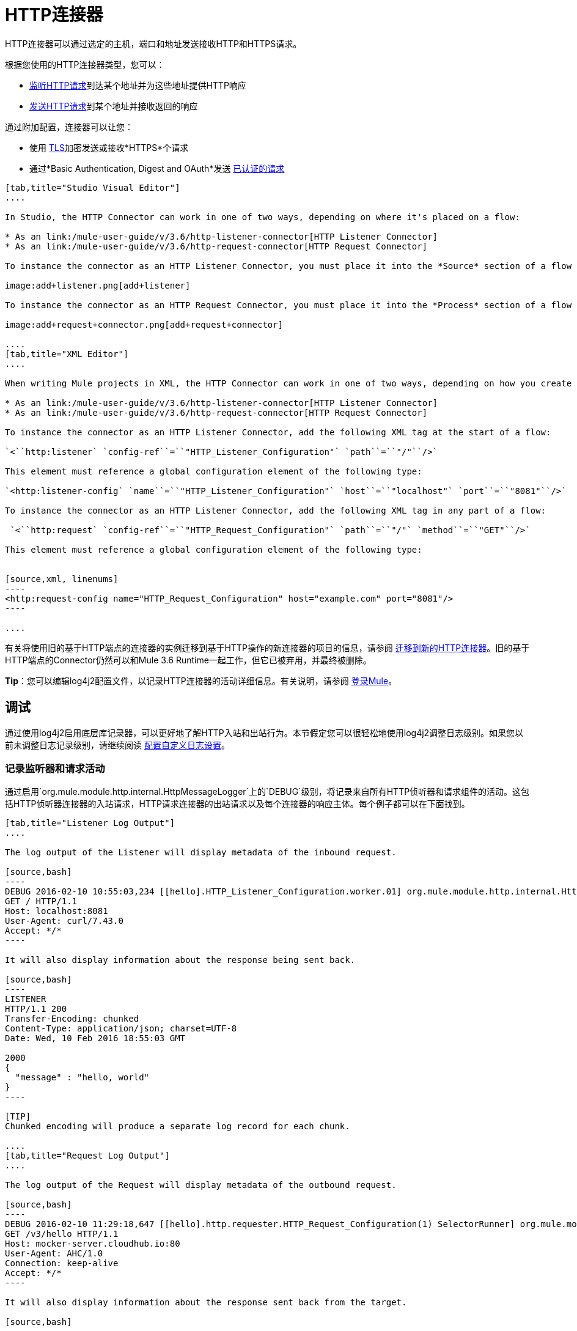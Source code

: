 =  HTTP连接器
:keywords: anypoint studio, esb, connectors, http, https, http headers, query parameters, rest, raml

HTTP连接器可以通过选定的主机，端口和地址发送接收HTTP和HTTPS请求。

根据您使用的HTTP连接器类型，您可以：

*  link:/mule-user-guide/v/3.6/http-listener-connector[监听HTTP请求]到达某个地址并为这些地址提供HTTP响应
*  link:/mule-user-guide/v/3.6/http-request-connector[发送HTTP请求]到某个地址并接收返回的响应

通过附加配置，连接器可以让您：

* 使用 link:/mule-user-guide/v/3.6/tls-configuration[TLS]加密发送或接收*HTTPS*个请求
* 通过*Basic Authentication, Digest and OAuth*发送 link:/mule-user-guide/v/3.6/authentication-in-http-requests[已认证的请求]

[tabs]
------
[tab,title="Studio Visual Editor"]
....

In Studio, the HTTP Connector can work in one of two ways, depending on where it's placed on a flow:

* As an link:/mule-user-guide/v/3.6/http-listener-connector[HTTP Listener Connector]
* As an link:/mule-user-guide/v/3.6/http-request-connector[HTTP Request Connector]

To instance the connector as an HTTP Listener Connector, you must place it into the *Source* section of a flow (ie: as the first element in the flow):

image:add+listener.png[add+listener]

To instance the connector as an HTTP Request Connector, you must place it into the *Process* section of a flow (ie: anywhere except the beginning of it):

image:add+request+connector.png[add+request+connector]

....
[tab,title="XML Editor"]
....

When writing Mule projects in XML, the HTTP Connector can work in one of two ways, depending on how you create it:

* As an link:/mule-user-guide/v/3.6/http-listener-connector[HTTP Listener Connector]
* As an link:/mule-user-guide/v/3.6/http-request-connector[HTTP Request Connector]

To instance the connector as an HTTP Listener Connector, add the following XML tag at the start of a flow:

`<``http:listener` `config-ref``=``"HTTP_Listener_Configuration"` `path``=``"/"``/>`

This element must reference a global configuration element of the following type:

`<http:listener-config` `name``=``"HTTP_Listener_Configuration"` `host``=``"localhost"` `port``=``"8081"``/>`

To instance the connector as an HTTP Listener Connector, add the following XML tag in any part of a flow:

 `<``http:request` `config-ref``=``"HTTP_Request_Configuration"` `path``=``"/"` `method``=``"GET"``/>`

This element must reference a global configuration element of the following type:


[source,xml, linenums]
----
<http:request-config name="HTTP_Request_Configuration" host="example.com" port="8081"/>
----

....
------

有关将使用旧的基于HTTP端点的连接器的实例迁移到基于HTTP操作的新连接器的项目的信息，请参阅 link:/mule-user-guide/v/3.6/migrating-to-the-new-http-connector[迁移到新的HTTP连接器]。旧的基于HTTP端点的Connector仍然可以和Mule 3.6 Runtime一起工作，但它已被弃用，并最终被删除。

*Tip*：您可以编辑log4j2配置文件，以记录HTTP连接器的活动详细信息。有关说明，请参阅 link:/mule-user-guide/v/3.6/logging-in-mule[登录Mule]。

== 调试

通过使用log4j2启用底层库记录器，可以更好地了解HTTP入站和出站行为。本节假定您可以很轻松地使用log4j2调整日志级别。如果您以前未调整日志记录级别，请继续阅读 link:/mule-user-guide/v/3.7/logging-in-mule#configuring-custom-logging-settings[配置自定义日志设置]。

=== 记录监听器和请求活动

通过启用`org.mule.module.http.internal.HttpMessageLogger`上的`DEBUG`级别，将记录来自所有HTTP侦听器和请求组件的活动。这包括HTTP侦听器连接器的入站请求，HTTP请求连接器的出站请求以及每个连接器的响应主体。每个例子都可以在下面找到。


[tabs]
------
[tab,title="Listener Log Output"]
....

The log output of the Listener will display metadata of the inbound request.

[source,bash]
----
DEBUG 2016-02-10 10:55:03,234 [[hello].HTTP_Listener_Configuration.worker.01] org.mule.module.http.internal.HttpMessageLogger: LISTENER
GET / HTTP/1.1
Host: localhost:8081
User-Agent: curl/7.43.0
Accept: */*
----

It will also display information about the response being sent back.

[source,bash]
----
LISTENER
HTTP/1.1 200 
Transfer-Encoding: chunked
Content-Type: application/json; charset=UTF-8
Date: Wed, 10 Feb 2016 18:55:03 GMT

2000
{
  "message" : "hello, world"
}
----

[TIP]
Chunked encoding will produce a separate log record for each chunk.

....
[tab,title="Request Log Output"]
....

The log output of the Request will display metadata of the outbound request.

[source,bash]
----
DEBUG 2016-02-10 11:29:18,647 [[hello].http.requester.HTTP_Request_Configuration(1) SelectorRunner] org.mule.module.http.internal.HttpMessageLogger: REQUESTER
GET /v3/hello HTTP/1.1
Host: mocker-server.cloudhub.io:80
User-Agent: AHC/1.0
Connection: keep-alive
Accept: */*
----

It will also display information about the response sent back from the target.

[source,bash]
----
DEBUG 2016-02-10 11:29:18,729 [[hello].http.requester.HTTP_Request_Configuration.worker(1)] org.mule.module.http.internal.HttpMessageLogger: REQUESTER
HTTP/1.1 200 
Content-Type: application/json
Date: Wed, 10 Feb 2016 19:29:18 GMT
Server: nginx
Content-Length: 10940
Connection: keep-alive

{
  "message" : "Hello, world"
}
----

....
------

=== 记录分组元数据

在较低级别，可能需要记录通过HTTP传输的实际请求和响应数据包。这是通过启用`com.ning.http.client.providers.grizzly`上的`DEBUG`级别来实现的。这将记录来自`AsyncHTTPClientFilter`的请求数据包的元数据和来自`AhcEventFilter`的响应数据包。与`HttpMessageLogger`不同，这不会记录请求或响应主体。

[tabs]
------
[tab,title="Request Log Output"]
....

The log output of the request packet's metadata is as follows. 

[source,bash]
----
DEBUG 2016-02-10 11:16:29,421 [[hello].http.requester.HTTP_Request_Configuration(1) SelectorRunner] com.ning.http.client.providers.grizzly.AsyncHttpClientFilter: REQUEST: HttpRequestPacket (
   method=GET
   url=/v3/hello
   query=null
   protocol=HTTP/1.1
   content-length=-1
   headers=[
      Host=mocker-server.cloudhub.io:80
      User-Agent=AHC/1.0
      Connection=keep-alive
      Accept=*/*]
)
----

....
[tab,title="Response Log Output"]
....

The log output of the response packet's metadata is as follows. 

[source,bash]
----
DEBUG 2016-02-10 11:16:29,508 [[hello].http.requester.HTTP_Request_Configuration.worker(1)] com.ning.http.client.providers.grizzly.AhcEventFilter: RESPONSE: HttpResponsePacket (
  status=200
  reason=
  protocol=HTTP/1.1
  content-length=10940
  committed=false
  headers=[
      content-type=application/json
      date=Wed, 10 Feb 2016 19:16:29 GMT
      server=nginx
      content-length=10940
      connection=keep-alive]
)
----

....
------


